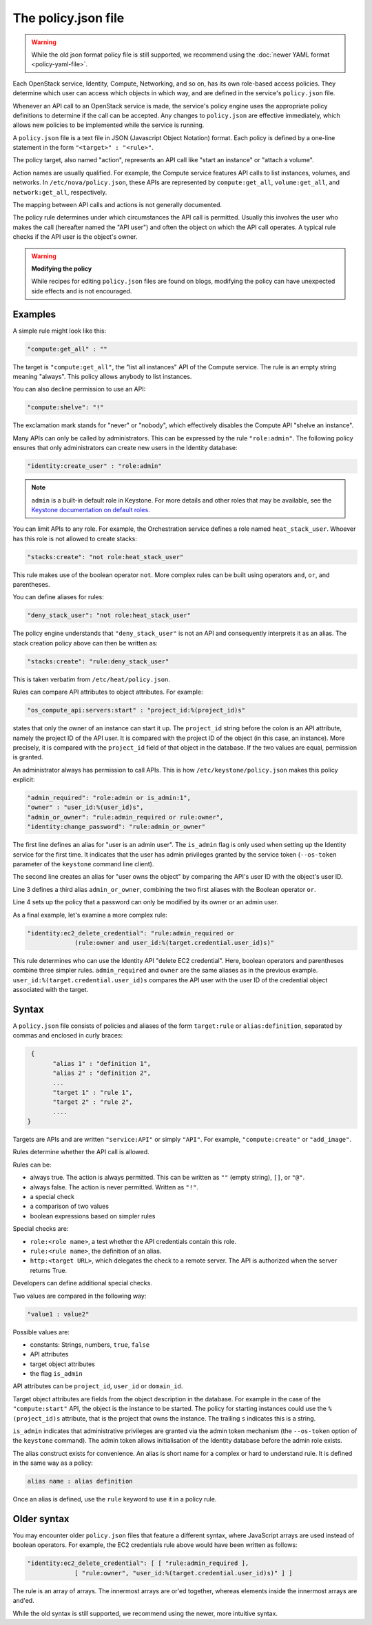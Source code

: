 ====================
The policy.json file
====================

.. warning::

   While the old json format policy file is still supported, we
   recommend using the :doc:`newer YAML format <policy-yaml-file>`.

Each OpenStack service, Identity, Compute, Networking, and so on, has its
own role-based access policies. They determine which user can access
which objects in which way, and are defined in the service's
``policy.json`` file.

Whenever an API call to an OpenStack service is made, the service's
policy engine uses the appropriate policy definitions to determine if
the call can be accepted. Any changes to ``policy.json`` are effective
immediately, which allows new policies to be implemented while the
service is running.

A ``policy.json`` file is a text file in JSON (Javascript Object
Notation) format. Each policy is defined by a one-line statement in the
form ``"<target>" : "<rule>"``.

The policy target, also named "action", represents an API call like
"start an instance" or "attach a volume".

Action names are usually qualified. For example, the Compute service features
API calls to list instances, volumes, and networks. In
``/etc/nova/policy.json``, these APIs are represented by
``compute:get_all``, ``volume:get_all``, and ``network:get_all``,
respectively.

The mapping between API calls and actions is not generally documented.

The policy rule determines under which circumstances the API call is
permitted. Usually this involves the user who makes the call (hereafter
named the "API user") and often the object on which the API call
operates. A typical rule checks if the API user is the object's owner.

.. warning::

    **Modifying the policy**

    While recipes for editing ``policy.json`` files are found on blogs,
    modifying the policy can have unexpected side effects and is not
    encouraged.

Examples
~~~~~~~~

A simple rule might look like this:

.. code-block:: none

    "compute:get_all" : ""

The target is ``"compute:get_all"``, the "list all instances" API of the
Compute service. The rule is an empty string meaning "always". This
policy allows anybody to list instances.

You can also decline permission to use an API:

.. code-block:: none

    "compute:shelve": "!"

The exclamation mark stands for "never" or "nobody", which effectively
disables the Compute API "shelve an instance".

Many APIs can only be called by administrators. This can be expressed by
the rule ``"role:admin"``. The following policy ensures that only
administrators can create new users in the Identity database:

.. code-block:: none

    "identity:create_user" : "role:admin"

.. note:: ``admin`` is a built-in default role in Keystone. For more
          details and other roles that may be available, see the
          `Keystone documentation on default roles. <https://docs.openstack.org/keystone/latest/admin/service-api-protection.html>`_

You can limit APIs to any role. For example, the Orchestration service
defines a role named ``heat_stack_user``. Whoever has this role is not
allowed to create stacks:

.. code-block:: none

    "stacks:create": "not role:heat_stack_user"

This rule makes use of the boolean operator ``not``. More complex rules
can be built using operators ``and``, ``or``, and parentheses.

You can define aliases for rules:

.. code-block:: none

    "deny_stack_user": "not role:heat_stack_user"

The policy engine understands that ``"deny_stack_user"`` is not an API
and consequently interprets it as an alias. The stack creation policy
above can then be written as:

.. code-block:: none

    "stacks:create": "rule:deny_stack_user"

This is taken verbatim from ``/etc/heat/policy.json``.

Rules can compare API attributes to object attributes. For example:

.. code-block:: none

    "os_compute_api:servers:start" : "project_id:%(project_id)s"

states that only the owner of an instance can start it up. The
``project_id`` string before the colon is an API attribute, namely the project
ID of the API user. It is compared with the project ID of the object (in
this case, an instance). More precisely, it is compared with the
``project_id`` field of that object in the database. If the two values are
equal, permission is granted.

An administrator always has permission to call APIs. This is how
``/etc/keystone/policy.json`` makes this policy explicit:

.. code-block:: none

    "admin_required": "role:admin or is_admin:1",
    "owner" : "user_id:%(user_id)s",
    "admin_or_owner": "rule:admin_required or rule:owner",
    "identity:change_password": "rule:admin_or_owner"

The first line defines an alias for "user is an admin user". The
``is_admin`` flag is only used when setting up the Identity service for
the first time. It indicates that the user has admin privileges granted
by the service token (``--os-token`` parameter of the ``keystone``
command line client).

The second line creates an alias for "user owns the object" by comparing
the API's user ID with the object's user ID.

Line 3 defines a third alias ``admin_or_owner``, combining the two first
aliases with the Boolean operator ``or``.

Line 4 sets up the policy that a password can only be modified by its
owner or an admin user.

As a final example, let's examine a more complex rule:

.. code-block:: none

    "identity:ec2_delete_credential": "rule:admin_required or
                 (rule:owner and user_id:%(target.credential.user_id)s)"


This rule determines who can use the Identity API "delete EC2
credential". Here, boolean operators and parentheses combine three
simpler rules. ``admin_required`` and ``owner`` are the same aliases as
in the previous example. ``user_id:%(target.credential.user_id)s``
compares the API user with the user ID of the credential object
associated with the target.

Syntax
~~~~~~

A ``policy.json`` file consists of policies and aliases of the form
``target:rule`` or ``alias:definition``, separated by commas and
enclosed in curly braces:

.. code-block:: none

     {
           "alias 1" : "definition 1",
           "alias 2" : "definition 2",
           ...
           "target 1" : "rule 1",
           "target 2" : "rule 2",
           ....
    }

Targets are APIs and are written ``"service:API"`` or simply ``"API"``.
For example, ``"compute:create"`` or ``"add_image"``.

Rules determine whether the API call is allowed.

Rules can be:

-  always true. The action is always permitted. This can be written as
   ``""`` (empty string), ``[]``, or ``"@"``.

-  always false. The action is never permitted. Written as ``"!"``.

-  a special check

-  a comparison of two values

-  boolean expressions based on simpler rules

Special checks are:

-  ``role:<role name>``, a test whether the API credentials contain
   this role.

-  ``rule:<rule name>``, the definition of an alias.

-  ``http:<target URL>``, which delegates the check to a remote server.
   The API is authorized when the server returns True.

Developers can define additional special checks.

Two values are compared in the following way:

.. code-block:: none

    "value1 : value2"

Possible values are:

-  constants: Strings, numbers, ``true``, ``false``

-  API attributes

-  target object attributes

-  the flag ``is_admin``

API attributes can be ``project_id``, ``user_id`` or ``domain_id``.

Target object attributes are fields from the object description in the
database. For example in the case of the ``"compute:start"`` API, the
object is the instance to be started. The policy for starting instances
could use the ``%(project_id)s`` attribute, that is the project that
owns the instance. The trailing ``s`` indicates this is a string.

``is_admin`` indicates that administrative privileges are granted via
the admin token mechanism (the ``--os-token`` option of the ``keystone``
command). The admin token allows initialisation of the Identity database
before the admin role exists.

The alias construct exists for convenience. An alias is short name for a
complex or hard to understand rule. It is defined in the same way as a
policy:

.. code-block:: none

    alias name : alias definition

Once an alias is defined, use the ``rule`` keyword to use it in a policy
rule.

Older syntax
~~~~~~~~~~~~

You may encounter older ``policy.json`` files that feature a different
syntax, where JavaScript arrays are used instead of boolean operators.
For example, the EC2 credentials rule above would have been written as
follows:

.. code-block:: none

    "identity:ec2_delete_credential": [ [ "rule:admin_required ],
                 [ "rule:owner", "user_id:%(target.credential.user_id)s)" ] ]


The rule is an array of arrays. The innermost arrays are or'ed together,
whereas elements inside the innermost arrays are and'ed.

While the old syntax is still supported, we recommend using the newer,
more intuitive syntax.
